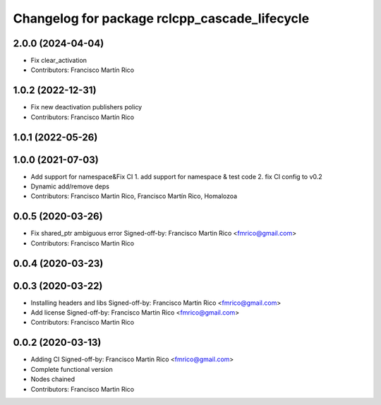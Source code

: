 ^^^^^^^^^^^^^^^^^^^^^^^^^^^^^^^^^^^^^^^^^^^^^^
Changelog for package rclcpp_cascade_lifecycle
^^^^^^^^^^^^^^^^^^^^^^^^^^^^^^^^^^^^^^^^^^^^^^

2.0.0 (2024-04-04)
------------------
* Fix clear_activation
* Contributors: Francisco Martín Rico

1.0.2 (2022-12-31)
------------------
* Fix new deactivation publishers policy
* Contributors: Francisco Martín Rico

1.0.1 (2022-05-26)
------------------

1.0.0 (2021-07-03)
------------------
* Add support for namespace&Fix CI
  1. add support for namespace & test code
  2. fix CI config to v0.2
* Dynamic add/remove deps
* Contributors: Francisco Martin Rico, Francisco Martín Rico, Homalozoa

0.0.5 (2020-03-26)
------------------
* Fix shared_ptr ambiguous error
  Signed-off-by: Francisco Martin Rico <fmrico@gmail.com>
* Contributors: Francisco Martin Rico

0.0.4 (2020-03-23)
------------------

0.0.3 (2020-03-22)
------------------
* Installing headers and libs
  Signed-off-by: Francisco Martin Rico <fmrico@gmail.com>
* Add license
  Signed-off-by: Francisco Martin Rico <fmrico@gmail.com>
* Contributors: Francisco Martin Rico

0.0.2 (2020-03-13)
------------------
* Adding CI
  Signed-off-by: Francisco Martin Rico <fmrico@gmail.com>
* Complete functional version
* Nodes chained
* Contributors: Francisco Martin Rico
